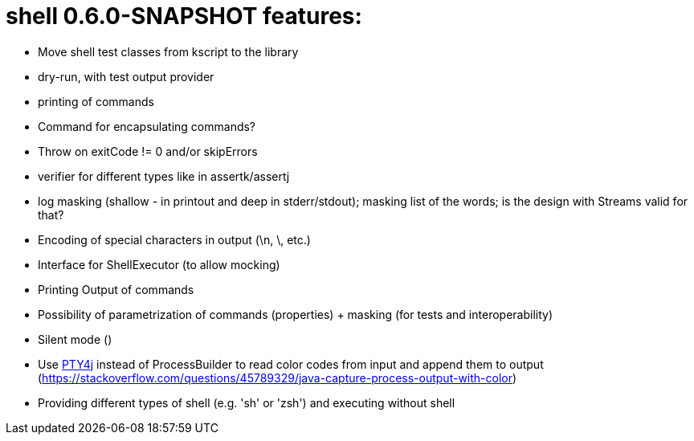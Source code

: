 = shell 0.6.0-SNAPSHOT features:

* Move shell test classes from kscript to the library
* dry-run, with test output provider
* printing of commands
* Command for encapsulating commands?
* Throw on exitCode != 0 and/or skipErrors
* verifier for different types like in assertk/assertj
* log masking (shallow - in printout and deep in stderr/stdout); masking list of the words; is the design with Streams valid for that?
* Encoding of special characters in output (\n, \, etc.)
* Interface for ShellExecutor (to allow mocking)
* Printing Output of commands
* Possibility of parametrization of commands (properties) + masking (for tests and interoperability)
* Silent mode ()
* Use https://github.com/JetBrains/pty4j[PTY4j] instead of ProcessBuilder to read color codes from input and append them to output (https://stackoverflow.com/questions/45789329/java-capture-process-output-with-color)
* Providing different types of shell (e.g. 'sh' or 'zsh') and executing without shell

